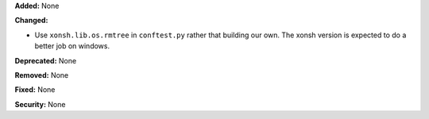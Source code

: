 **Added:** None

**Changed:**

* Use ``xonsh.lib.os.rmtree`` in ``conftest.py`` rather that building our own.
  The xonsh version is expected to do a better job on windows.

**Deprecated:** None

**Removed:** None

**Fixed:** None

**Security:** None

